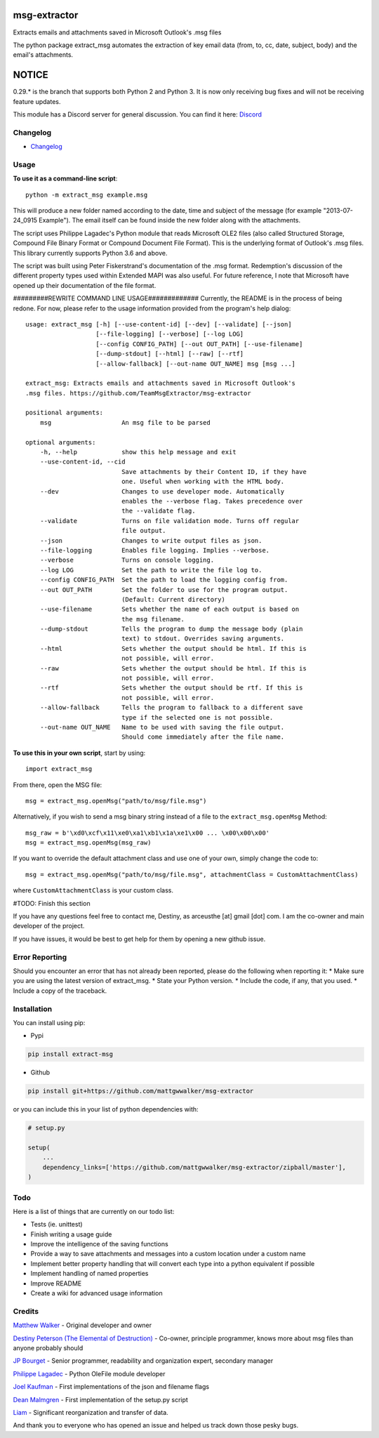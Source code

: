 |License: GPL v3| |PyPI3| |PyPI2|

msg-extractor
=============

Extracts emails and attachments saved in Microsoft Outlook's .msg files

The python package extract_msg automates the extraction of key email
data (from, to, cc, date, subject, body) and the email's attachments.

NOTICE
======
0.29.* is the branch that supports both Python 2 and Python 3. It is now only
receiving bug fixes and will not be receiving feature updates.

This module has a Discord server for general discussion. You can find it here:
`Discord`_


Changelog
---------
-  `Changelog <CHANGELOG.md>`__

Usage
-----

**To use it as a command-line script**:

::

     python -m extract_msg example.msg

This will produce a new folder named according to the date, time and
subject of the message (for example "2013-07-24_0915 Example"). The
email itself can be found inside the new folder along with the
attachments.

The script uses Philippe Lagadec's Python module that reads Microsoft
OLE2 files (also called Structured Storage, Compound File Binary Format
or Compound Document File Format). This is the underlying format of
Outlook's .msg files. This library currently supports Python 3.6 and above.

The script was built using Peter Fiskerstrand's documentation of the
.msg format. Redemption's discussion of the different property types
used within Extended MAPI was also useful. For future reference, I note
that Microsoft have opened up their documentation of the file format.


#########REWRITE COMMAND LINE USAGE#############
Currently, the README is in the process of being redone. For now, please
refer to the usage information provided from the program's help dialog:
::

    usage: extract_msg [-h] [--use-content-id] [--dev] [--validate] [--json]
                       [--file-logging] [--verbose] [--log LOG]
                       [--config CONFIG_PATH] [--out OUT_PATH] [--use-filename]
                       [--dump-stdout] [--html] [--raw] [--rtf]
                       [--allow-fallback] [--out-name OUT_NAME] msg [msg ...]

    extract_msg: Extracts emails and attachments saved in Microsoft Outlook's
    .msg files. https://github.com/TeamMsgExtractor/msg-extractor

    positional arguments:
        msg                   An msg file to be parsed

    optional arguments:
        -h, --help            show this help message and exit
        --use-content-id, --cid
                              Save attachments by their Content ID, if they have
                              one. Useful when working with the HTML body.
        --dev                 Changes to use developer mode. Automatically
                              enables the --verbose flag. Takes precedence over
                              the --validate flag.
        --validate            Turns on file validation mode. Turns off regular
                              file output.
        --json                Changes to write output files as json.
        --file-logging        Enables file logging. Implies --verbose.
        --verbose             Turns on console logging.
        --log LOG             Set the path to write the file log to.
        --config CONFIG_PATH  Set the path to load the logging config from.
        --out OUT_PATH        Set the folder to use for the program output.
                              (Default: Current directory)
        --use-filename        Sets whether the name of each output is based on
                              the msg filename.
        --dump-stdout         Tells the program to dump the message body (plain
                              text) to stdout. Overrides saving arguments.
        --html                Sets whether the output should be html. If this is
                              not possible, will error.
        --raw                 Sets whether the output should be html. If this is
                              not possible, will error.
        --rtf                 Sets whether the output should be rtf. If this is
                              not possible, will error.
        --allow-fallback      Tells the program to fallback to a different save
                              type if the selected one is not possible.
        --out-name OUT_NAME   Name to be used with saving the file output.
                              Should come immediately after the file name.

**To use this in your own script**, start by using:

::

     import extract_msg

From there, open the MSG file:

::

     msg = extract_msg.openMsg("path/to/msg/file.msg")

Alternatively, if you wish to send a msg binary string instead of a file
to the ``extract_msg.openMsg`` Method:

::

     msg_raw = b'\xd0\xcf\x11\xe0\xa1\xb1\x1a\xe1\x00 ... \x00\x00\x00'
     msg = extract_msg.openMsg(msg_raw)

If you want to override the default attachment class and use one of your
own, simply change the code to:

::

     msg = extract_msg.openMsg("path/to/msg/file.msg", attachmentClass = CustomAttachmentClass)

where ``CustomAttachmentClass`` is your custom class.

#TODO: Finish this section

If you have any questions feel free to contact me, Destiny, as arceusthe [at]
gmail [dot] com. I am the co-owner and main developer of the project.

If you have issues, it would be best to get help for them by opening a
new github issue.

Error Reporting
---------------

Should you encounter an error that has not already been reported, please
do the following when reporting it: \* Make sure you are using the
latest version of extract_msg. \* State your Python version. \* Include
the code, if any, that you used. \* Include a copy of the traceback.

Installation
------------

You can install using pip:

-  Pypi

.. code:: bash

       pip install extract-msg

-  Github

.. code:: sh

     pip install git+https://github.com/mattgwwalker/msg-extractor

or you can include this in your list of python dependencies with:

.. code:: python

   # setup.py

   setup(
       ...
       dependency_links=['https://github.com/mattgwwalker/msg-extractor/zipball/master'],
   )

Todo
----

Here is a list of things that are currently on our todo list:

* Tests (ie. unittest)
* Finish writing a usage guide
* Improve the intelligence of the saving functions
* Provide a way to save attachments and messages into a custom location under a custom name
* Implement better property handling that will convert each type into a python equivalent if possible
* Implement handling of named properties
* Improve README
* Create a wiki for advanced usage information

Credits
-------

`Matthew Walker`_ - Original developer and owner

`Destiny Peterson (The Elemental of Destruction)`_ - Co-owner, principle programmer, knows more about msg files than anyone probably should

`JP Bourget`_ - Senior programmer, readability and organization expert, secondary manager

`Philippe Lagadec`_ - Python OleFile module developer

`Joel Kaufman`_ - First implementations of the json and filename flags

`Dean Malmgren`_ - First implementation of the setup.py script

`Liam`_ - Significant reorganization and transfer of data.

And thank you to everyone who has opened an issue and helped us track down those pesky bugs.

.. |License: GPL v3| image:: https://img.shields.io/badge/License-GPLv3-blue.svg
   :target: LICENSE.txt

.. |PyPI3| image:: https://img.shields.io/badge/pypi-0.30.0-blue.svg
   :target: https://pypi.org/project/extract-msg/0.30.0/

.. |PyPI2| image:: https://img.shields.io/badge/python-3.6+-brightgreen.svg
   :target: https://www.python.org/downloads/release/python-367/
.. _Matthew Walker: https://github.com/mattgwwalker
.. _Destiny Peterson (The Elemental of Destruction): https://github.com/TheElementalOfDestruction
.. _JP Bourget: https://github.com/punkrokk
.. _Philippe Lagadec: https://github.com/decalage2
.. _Dean Malmgren: https://github.com/deanmalmgren
.. _Joel Kaufman: https://github.com/joelkaufman
.. _Liam: https://github.com/LiamPM5
.. _Discord: https://discord.com/invite/B77McRmzdc
